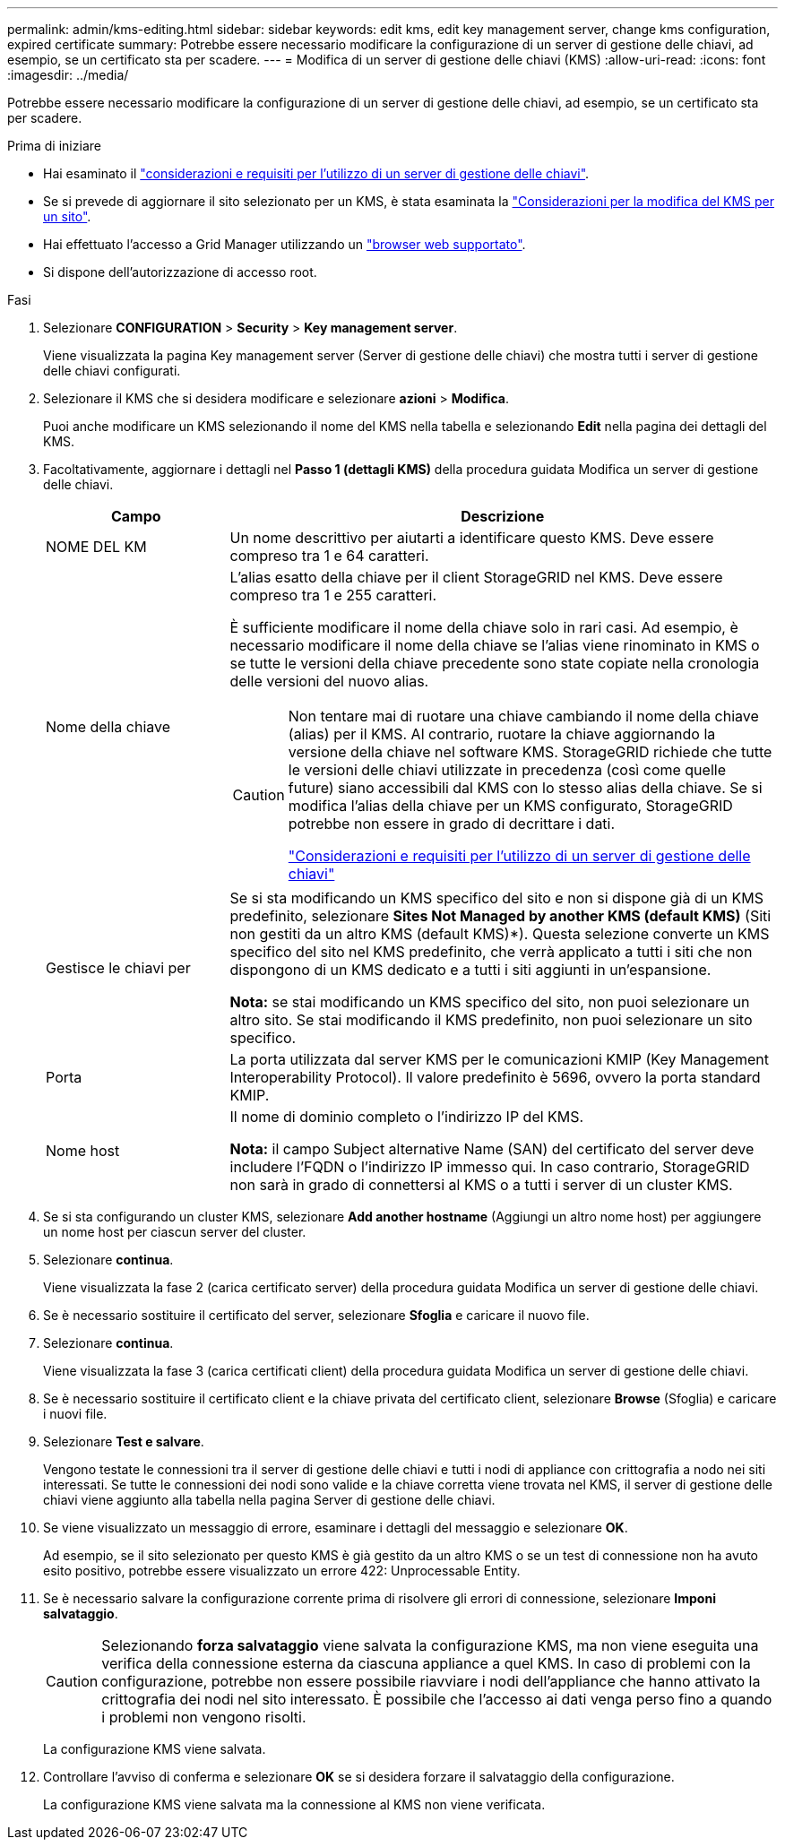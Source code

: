 ---
permalink: admin/kms-editing.html 
sidebar: sidebar 
keywords: edit kms, edit key management server, change kms configuration, expired certificate 
summary: Potrebbe essere necessario modificare la configurazione di un server di gestione delle chiavi, ad esempio, se un certificato sta per scadere. 
---
= Modifica di un server di gestione delle chiavi (KMS)
:allow-uri-read: 
:icons: font
:imagesdir: ../media/


[role="lead"]
Potrebbe essere necessario modificare la configurazione di un server di gestione delle chiavi, ad esempio, se un certificato sta per scadere.

.Prima di iniziare
* Hai esaminato il link:kms-considerations-and-requirements.html["considerazioni e requisiti per l'utilizzo di un server di gestione delle chiavi"].
* Se si prevede di aggiornare il sito selezionato per un KMS, è stata esaminata la link:kms-considerations-for-changing-for-site.html["Considerazioni per la modifica del KMS per un sito"].
* Hai effettuato l'accesso a Grid Manager utilizzando un link:../admin/web-browser-requirements.html["browser web supportato"].
* Si dispone dell'autorizzazione di accesso root.


.Fasi
. Selezionare *CONFIGURATION* > *Security* > *Key management server*.
+
Viene visualizzata la pagina Key management server (Server di gestione delle chiavi) che mostra tutti i server di gestione delle chiavi configurati.

. Selezionare il KMS che si desidera modificare e selezionare *azioni* > *Modifica*.
+
Puoi anche modificare un KMS selezionando il nome del KMS nella tabella e selezionando *Edit* nella pagina dei dettagli del KMS.

. Facoltativamente, aggiornare i dettagli nel *Passo 1 (dettagli KMS)* della procedura guidata Modifica un server di gestione delle chiavi.
+
[cols="1a,3a"]
|===
| Campo | Descrizione 


 a| 
NOME DEL KM
 a| 
Un nome descrittivo per aiutarti a identificare questo KMS. Deve essere compreso tra 1 e 64 caratteri.



 a| 
Nome della chiave
 a| 
L'alias esatto della chiave per il client StorageGRID nel KMS. Deve essere compreso tra 1 e 255 caratteri.

È sufficiente modificare il nome della chiave solo in rari casi. Ad esempio, è necessario modificare il nome della chiave se l'alias viene rinominato in KMS o se tutte le versioni della chiave precedente sono state copiate nella cronologia delle versioni del nuovo alias.

[CAUTION]
====
Non tentare mai di ruotare una chiave cambiando il nome della chiave (alias) per il KMS. Al contrario, ruotare la chiave aggiornando la versione della chiave nel software KMS. StorageGRID richiede che tutte le versioni delle chiavi utilizzate in precedenza (così come quelle future) siano accessibili dal KMS con lo stesso alias della chiave. Se si modifica l'alias della chiave per un KMS configurato, StorageGRID potrebbe non essere in grado di decrittare i dati.

link:kms-considerations-and-requirements.html["Considerazioni e requisiti per l'utilizzo di un server di gestione delle chiavi"]

====


 a| 
Gestisce le chiavi per
 a| 
Se si sta modificando un KMS specifico del sito e non si dispone già di un KMS predefinito, selezionare *Sites Not Managed by another KMS (default KMS)* (Siti non gestiti da un altro KMS (default KMS)*). Questa selezione converte un KMS specifico del sito nel KMS predefinito, che verrà applicato a tutti i siti che non dispongono di un KMS dedicato e a tutti i siti aggiunti in un'espansione.

*Nota:* se stai modificando un KMS specifico del sito, non puoi selezionare un altro sito. Se stai modificando il KMS predefinito, non puoi selezionare un sito specifico.



 a| 
Porta
 a| 
La porta utilizzata dal server KMS per le comunicazioni KMIP (Key Management Interoperability Protocol). Il valore predefinito è 5696, ovvero la porta standard KMIP.



 a| 
Nome host
 a| 
Il nome di dominio completo o l'indirizzo IP del KMS.

*Nota:* il campo Subject alternative Name (SAN) del certificato del server deve includere l'FQDN o l'indirizzo IP immesso qui. In caso contrario, StorageGRID non sarà in grado di connettersi al KMS o a tutti i server di un cluster KMS.

|===
. Se si sta configurando un cluster KMS, selezionare *Add another hostname* (Aggiungi un altro nome host) per aggiungere un nome host per ciascun server del cluster.
. Selezionare *continua*.
+
Viene visualizzata la fase 2 (carica certificato server) della procedura guidata Modifica un server di gestione delle chiavi.

. Se è necessario sostituire il certificato del server, selezionare *Sfoglia* e caricare il nuovo file.
. Selezionare *continua*.
+
Viene visualizzata la fase 3 (carica certificati client) della procedura guidata Modifica un server di gestione delle chiavi.

. Se è necessario sostituire il certificato client e la chiave privata del certificato client, selezionare *Browse* (Sfoglia) e caricare i nuovi file.
. Selezionare *Test e salvare*.
+
Vengono testate le connessioni tra il server di gestione delle chiavi e tutti i nodi di appliance con crittografia a nodo nei siti interessati. Se tutte le connessioni dei nodi sono valide e la chiave corretta viene trovata nel KMS, il server di gestione delle chiavi viene aggiunto alla tabella nella pagina Server di gestione delle chiavi.

. Se viene visualizzato un messaggio di errore, esaminare i dettagli del messaggio e selezionare *OK*.
+
Ad esempio, se il sito selezionato per questo KMS è già gestito da un altro KMS o se un test di connessione non ha avuto esito positivo, potrebbe essere visualizzato un errore 422: Unprocessable Entity.

. Se è necessario salvare la configurazione corrente prima di risolvere gli errori di connessione, selezionare *Imponi salvataggio*.
+

CAUTION: Selezionando *forza salvataggio* viene salvata la configurazione KMS, ma non viene eseguita una verifica della connessione esterna da ciascuna appliance a quel KMS. In caso di problemi con la configurazione, potrebbe non essere possibile riavviare i nodi dell'appliance che hanno attivato la crittografia dei nodi nel sito interessato. È possibile che l'accesso ai dati venga perso fino a quando i problemi non vengono risolti.

+
La configurazione KMS viene salvata.

. Controllare l'avviso di conferma e selezionare *OK* se si desidera forzare il salvataggio della configurazione.
+
La configurazione KMS viene salvata ma la connessione al KMS non viene verificata.


